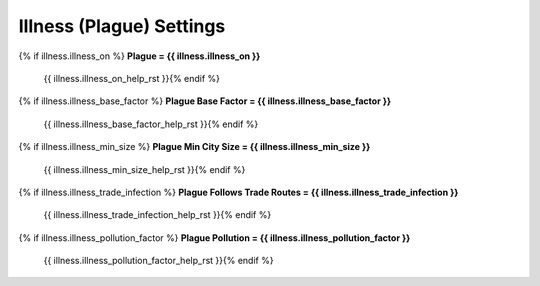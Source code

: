 .. Custom Interpretive Text Roles for longturn.net/Freeciv21
.. role:: unit
.. role:: improvement
.. role:: wonder

Illness (Plague) Settings
=========================

{% if illness.illness_on %}
:strong:`Plague = {{ illness.illness_on }}`
  {{ illness.illness_on_help_rst }}{% endif %}
{% if illness.illness_base_factor %}
:strong:`Plague Base Factor = {{ illness.illness_base_factor }}`
  {{ illness.illness_base_factor_help_rst }}{% endif %}
{% if illness.illness_min_size %}
:strong:`Plague Min City Size = {{ illness.illness_min_size }}`
  {{ illness.illness_min_size_help_rst }}{% endif %}
{% if illness.illness_trade_infection %}
:strong:`Plague Follows Trade Routes = {{ illness.illness_trade_infection }}`
  {{ illness.illness_trade_infection_help_rst }}{% endif %}
{% if illness.illness_pollution_factor %}
:strong:`Plague Pollution = {{ illness.illness_pollution_factor }}`
  {{ illness.illness_pollution_factor_help_rst }}{% endif %}
